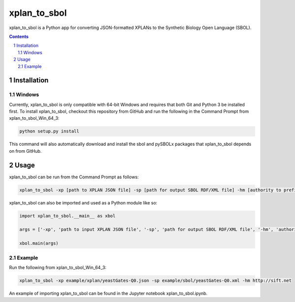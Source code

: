 xplan_to_sbol
########################################

xplan_to_sbol is a Python app for converting JSON-formatted XPLANs to the Synthetic Biology Open Language (SBOL).

.. contents::

.. section-numbering::


Installation
============

Windows
-------------

Currently, xplan_to_sbol is only compatible with 64-bit Windows and requires that both Git and Python 3 be installed first. To install xplan_to_sbol, checkout this repository from GitHub and run the following in the Command Prompt from xplan_to_sbol_Win_64_3:

.. code-block:: powershell

    python setup.py install

This command will also automatically download and install the sbol and pySBOLx packages that xplan_to_sbol depends on from GitHub.


Usage
=====

xplan_to_sbol can be run from the Command Prompt as follows:

.. code-block:: powershell

    xplan_to_sbol -xp [path to XPLAN JSON file] -sp [path for output SBOL RDF/XML file] -hm [authority to prefix generated URIs]

xplan_to_sbol can also be imported and used as a Python module like so:

.. code-block:: python

    import xplan_to_sbol.__main__ as xbol

    args = ['-xp', 'path to input XPLAN JSON file', '-sp', 'path for output SBOL RDF/XML file', '-hm', 'authority to prefix generated URIs']

    xbol.main(args)

Example
--------

Run the following from xplan_to_sbol_Win_64_3:

.. code-block:: powershell

    xplan_to_sbol -xp example/xplan/yeastGates-Q0.json -sp example/sbol/yeastGates-Q0.xml -hm http://sift.net

An example of importing xplan_to_sbol can be found in the Jupyter notebook xplan_to_sbol.ipynb.